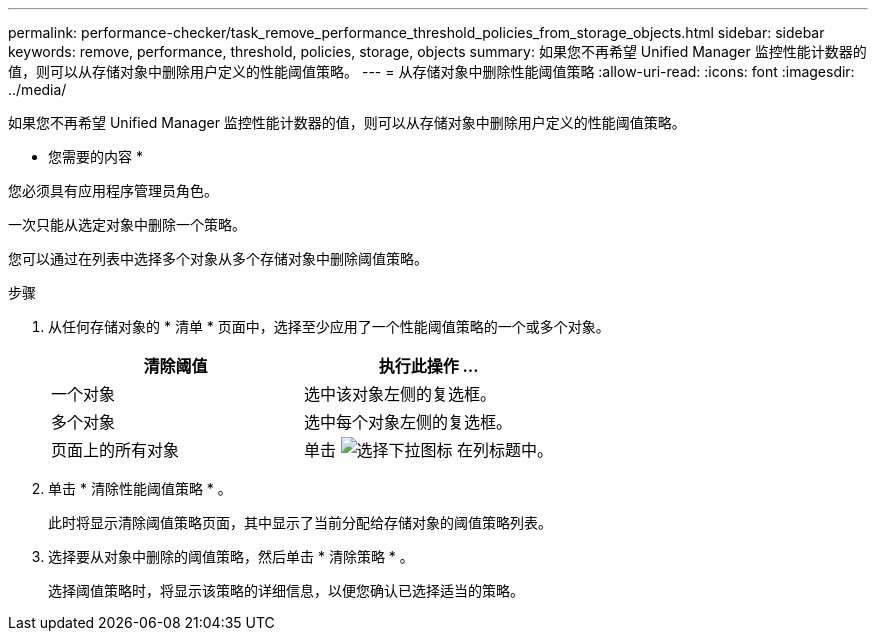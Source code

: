 ---
permalink: performance-checker/task_remove_performance_threshold_policies_from_storage_objects.html 
sidebar: sidebar 
keywords: remove, performance, threshold, policies, storage, objects 
summary: 如果您不再希望 Unified Manager 监控性能计数器的值，则可以从存储对象中删除用户定义的性能阈值策略。 
---
= 从存储对象中删除性能阈值策略
:allow-uri-read: 
:icons: font
:imagesdir: ../media/


[role="lead"]
如果您不再希望 Unified Manager 监控性能计数器的值，则可以从存储对象中删除用户定义的性能阈值策略。

* 您需要的内容 *

您必须具有应用程序管理员角色。

一次只能从选定对象中删除一个策略。

您可以通过在列表中选择多个对象从多个存储对象中删除阈值策略。

.步骤
. 从任何存储对象的 * 清单 * 页面中，选择至少应用了一个性能阈值策略的一个或多个对象。
+
|===
| 清除阈值 | 执行此操作 ... 


 a| 
一个对象
 a| 
选中该对象左侧的复选框。



 a| 
多个对象
 a| 
选中每个对象左侧的复选框。



 a| 
页面上的所有对象
 a| 
单击 image:../media/select_dropdown_65_png.gif["选择下拉图标"] 在列标题中。

|===
. 单击 * 清除性能阈值策略 * 。
+
此时将显示清除阈值策略页面，其中显示了当前分配给存储对象的阈值策略列表。

. 选择要从对象中删除的阈值策略，然后单击 * 清除策略 * 。
+
选择阈值策略时，将显示该策略的详细信息，以便您确认已选择适当的策略。



